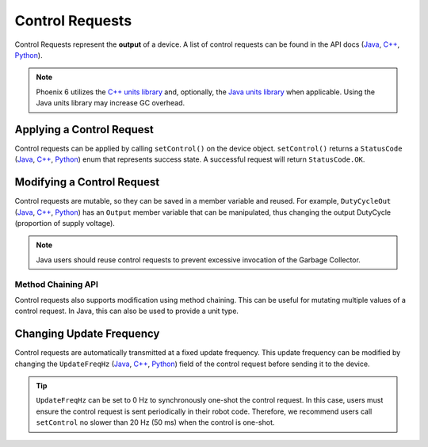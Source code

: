 Control Requests
================

Control Requests represent the **output** of a device. A list of control requests can be found in the API docs (`Java <https://api.ctr-electronics.com/phoenix6/latest/java/com/ctre/phoenix6/controls/package-summary.html>`__, `C++ <https://api.ctr-electronics.com/phoenix6/latest/cpp/namespacectre_1_1phoenix6_1_1controls.html>`__, `Python <https://api.ctr-electronics.com/phoenix6/latest/python/autoapi/phoenix6/controls/index.html>`__).

.. note:: Phoenix 6 utilizes the `C++ units library <https://docs.wpilib.org/en/stable/docs/software/basic-programming/cpp-units.html>`__ and, optionally, the `Java units library <https://docs.wpilib.org/en/stable/docs/software/basic-programming/java-units.html>`__ when applicable. Using the Java units library may increase GC overhead.

Applying a Control Request
--------------------------

Control requests can be applied by calling ``setControl()`` on the device object. ``setControl()`` returns a ``StatusCode`` (`Java <https://api.ctr-electronics.com/phoenix6/latest/java/com/ctre/phoenix6/StatusCode.html>`__, `C++ <https://api.ctr-electronics.com/phoenix6/latest/cpp/_status_codes_8h.html>`__, `Python <https://api.ctr-electronics.com/phoenix6/latest/python/autoapi/phoenix6/status_code/index.html#phoenix6.status_code.StatusCode>`__) enum that represents success state. A successful request will return ``StatusCode.OK``.

.. tab-set::

   .. tab-item:: Java
      :sync: Java

      .. code-block:: java

         // Command m_motor to 100% of duty cycle
         m_motor.setControl(new DutyCycleOut(1.0));

   .. tab-item:: C++
      :sync: C++

      .. code-block:: cpp

         // Command m_motor to 100% of duty cycle
         m_motor.SetControl(controls::DutyCycleOut{1.0});

   .. tab-item:: Python
      :sync: python

      .. code-block:: python

         # Command m_motor to 100% of duty cycle
         self.motor.set_control(controls.DutyCycleOut(1.0))

Modifying a Control Request
---------------------------

Control requests are mutable, so they can be saved in a member variable and reused. For example, ``DutyCycleOut`` (`Java <https://api.ctr-electronics.com/phoenix6/latest/java/com/ctre/phoenix6/controls/DutyCycleOut.html>`__, `C++ <https://api.ctr-electronics.com/phoenix6/latest/cpp/classctre_1_1phoenix6_1_1controls_1_1_duty_cycle_out.html>`__, `Python <https://api.ctr-electronics.com/phoenix6/latest/python/autoapi/phoenix6/controls/duty_cycle_out/index.html#phoenix6.controls.duty_cycle_out.DutyCycleOut>`__) has an ``Output`` member variable that can be manipulated, thus changing the output DutyCycle (proportion of supply voltage).

.. note:: Java users should reuse control requests to prevent excessive invocation of the Garbage Collector.

.. tab-set::

   .. tab-item:: Java
      :sync: Java

      .. code-block:: java

         final DutyCycleOut m_motorRequest = new DutyCycleOut(0.0);

         m_motorRequest.Output = 1.0;
         m_motor.setControl(m_motorRequest);

   .. tab-item:: C++
      :sync: C++

      .. code-block:: cpp

         controls::DutyCycleOut m_motorRequest{0.0};

         m_motorRequest.Output = 1.0;
         m_motor.SetControl(m_motorRequest);

   .. tab-item:: Python
      :sync: python

      .. code-block:: python

         self.motor_request = controls.DutyCycleOut(0.0)

         self.motor_request.output = 1.0
         self.motor.set_control(self.motor_request)

Method Chaining API
^^^^^^^^^^^^^^^^^^^

Control requests also supports modification using method chaining. This can be useful for mutating multiple values of a control request. In Java, this can also be used to provide a unit type.

.. tab-set::

   .. tab-item:: Java
      :sync: Java

      .. code-block:: java

         // initialize torque current FOC request with 0 amps
         final TorqueCurrentFOC m_motorRequest = new TorqueCurrentFOC(0);

         // mutate request with output of 10 amps and max duty cycle 0.5
         m_motor.SetControl(m_motorRequest.withOutput(Amps.of(10)).withMaxAbsDutyCycle(0.5));

   .. tab-item:: C++
      :sync: C++

      .. code-block:: cpp

         // initialize torque current FOC request with 0 amps
         controls::TorqueCurrentFOC m_motorRequest{0_A};

         // mutate request with output of 10 amps and max duty cycle 0.5
         m_motor.SetControl(m_motorRequest.WithOutput(10_A).WithMaxAbsDutyCycle(0.5));

   .. tab-item:: Python
      :sync: python

      .. code-block:: python

         # initialize torque current FOC request with 0 amps
         self.motor_request = controls.TorqueCurrentFOC(0)

         # mutate request with output of 10 amps and max duty cycle 0.5
         self.motor.set_control(self.motor_request.with_output(10).with_max_abs_duty_cycle(0.5))

Changing Update Frequency
-------------------------

Control requests are automatically transmitted at a fixed update frequency. This update frequency can be modified by changing the ``UpdateFreqHz`` (`Java <https://api.ctr-electronics.com/phoenix6/latest/java/com/ctre/phoenix6/controls/DutyCycleOut.html#UpdateFreqHz>`__, `C++ <https://api.ctr-electronics.com/phoenix6/latest/cpp/classctre_1_1phoenix6_1_1controls_1_1_duty_cycle_out.html#a605f1b3e6ffa8bc83afb9b0d2ab6ab16>`__, `Python <https://api.ctr-electronics.com/phoenix6/latest/python/autoapi/phoenix6/controls/duty_cycle_out/index.html#phoenix6.controls.duty_cycle_out.DutyCycleOut.with_update_freq_hz>`__) field of the control request before sending it to the device.

.. tab-set::

   .. tab-item:: Java
      :sync: Java

      .. code-block:: java

         // create a duty cycle request
         final DutyCycleOut m_motorRequest = new DutyCycleOut(0);
         // reduce the update frequency to 50 Hz
         m_motorRequest.UpdateFreqHz = 50;

   .. tab-item:: C++
      :sync: C++

      .. code-block:: cpp

         // create a duty cycle request
         controls::DutyCycleOut m_motorRequest{0};
         // reduce the update frequency to 50 Hz
         m_motorRequest.UpdateFreqHz = 50;

   .. tab-item:: Python
      :sync: python

      .. code-block:: python

         # create a duty cycle request
         self.motor_request = controls.DutyCycleOut(0)
         # reduce the update frequency to 50 Hz
         self.motor_request.update_freq_hz = 50

.. tip:: ``UpdateFreqHz`` can be set to 0 Hz to synchronously one-shot the control request. In this case, users must ensure the control request is sent periodically in their robot code. Therefore, we recommend users call ``setControl`` no slower than 20 Hz (50 ms) when the control is one-shot.
